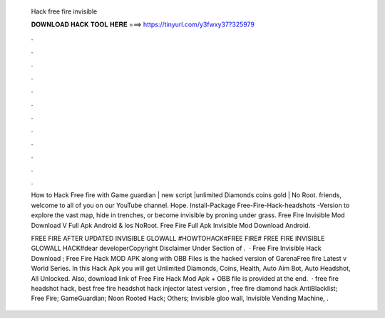   Hack free fire invisible
  
  
  
  𝐃𝐎𝐖𝐍𝐋𝐎𝐀𝐃 𝐇𝐀𝐂𝐊 𝐓𝐎𝐎𝐋 𝐇𝐄𝐑𝐄 ===> https://tinyurl.com/y3fwxy37?325979
  
  
  
  .
  
  
  
  .
  
  
  
  .
  
  
  
  .
  
  
  
  .
  
  
  
  .
  
  
  
  .
  
  
  
  .
  
  
  
  .
  
  
  
  .
  
  
  
  .
  
  
  
  .
  
  How to Hack Free fire with Game guardian | new script |unlimited Diamonds coins gold | No Root. friends, welcome to all of you on our YouTube channel. Hope. Install-Package Free-Fire-Hack-headshots -Version to explore the vast map, hide in trenches, or become invisible by proning under grass. Free Fire Invisible Mod Download V Full Apk Android & Ios NoRoot. Free Fire Full Apk Invisible Mod Download Android.
  
  FREE FIRE AFTER UPDATED INVISIBLE GLOWALL #HOWTOHACK#FREE FIRE# FREE FIRE INVISIBLE GLOWALL HACK#dear developerCopyright Disclaimer Under Section of .  · Free Fire Invisible Hack Download ; Free Fire Hack MOD APK along with OBB Files is the hacked version of GarenaFree fire Latest v World Series. In this Hack Apk you will get Unlimited Diamonds, Coins, Health, Auto Aim Bot, Auto Headshot, All Unlocked. Also, download link of Free Fire Hack Mod Apk + OBB file is provided at the end.  · free fire headshot hack, best free fire headshot hack injector latest version , free fire diamond hack AntiBlacklist; Free Fire; GameGuardian; Noon Rooted Hack; Others; Invisible gloo wall, Invisible Vending Machine, .
